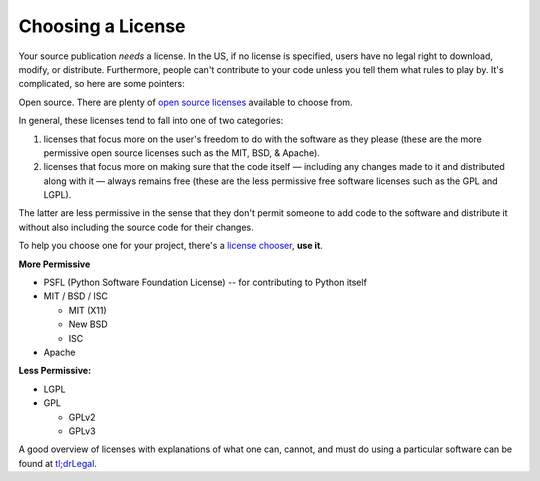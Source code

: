 Choosing a License
==================

Your source publication *needs* a license. In the US, if no license is
specified, users have no legal right to download, modify, or
distribute. Furthermore, people can't contribute to your code unless
you tell them what rules to play by. It's complicated, so here are
some pointers:

Open source. There are plenty of `open source licenses
<http://opensource.org/licenses/alphabetical>`_ available to choose
from.

In general, these licenses tend to fall into one of two categories:

1. licenses that focus more on the user's freedom to do with the
   software as they please (these are the more permissive open
   source licenses such as the MIT, BSD, & Apache).

2. licenses that focus more on making sure that the code itself —
   including any changes made to it and distributed along with it —
   always remains free (these are the less permissive free software
   licenses such as the GPL and LGPL).

The latter are less permissive in the sense that they don't permit
someone to add code to the software and distribute it without also
including the source code for their changes.

To help you choose one for your project, there's a `license chooser <http://three.org/openart/license_chooser/>`_,
**use it**.

**More Permissive**

- PSFL (Python Software Foundation License) -- for contributing to Python itself
- MIT / BSD / ISC

  + MIT (X11)
  + New BSD
  + ISC

- Apache

**Less Permissive:**

- LGPL
- GPL

  + GPLv2
  + GPLv3

A good overview of licenses with explanations of what one can, cannot, and must do using a particular software can be found at `tl;drLegal <https://tldrlegal.com/>`_.

